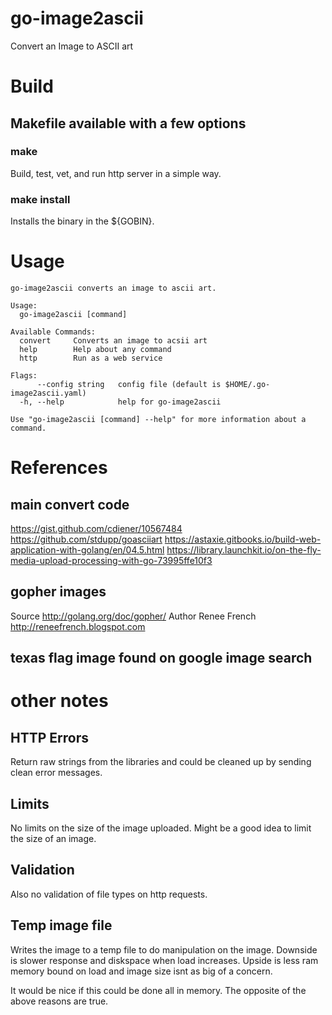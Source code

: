 * go-image2ascii

Convert an Image to ASCII art

* Build

** Makefile available with a few options

*** make

Build, test, vet, and run http server in a simple way.

*** make install

Installs the binary in the ${GOBIN}.

* Usage

#+BEGIN_SRC
go-image2ascii converts an image to ascii art.

Usage:
  go-image2ascii [command]

Available Commands:
  convert     Converts an image to acsii art
  help        Help about any command
  http        Run as a web service

Flags:
      --config string   config file (default is $HOME/.go-image2ascii.yaml)
  -h, --help            help for go-image2ascii

Use "go-image2ascii [command] --help" for more information about a command.
#+END_SRC

* References

** main convert code

https://gist.github.com/cdiener/10567484
https://github.com/stdupp/goasciiart
https://astaxie.gitbooks.io/build-web-application-with-golang/en/04.5.html
https://library.launchkit.io/on-the-fly-media-upload-processing-with-go-73995ffe10f3

** gopher images

Source	http://golang.org/doc/gopher/
Author	Renee French http://reneefrench.blogspot.com

** texas flag image found on google image search

* other notes

** HTTP Errors

Return raw strings from the libraries and could be cleaned up by
sending clean error messages.

** Limits

No limits on the size of the image uploaded.
Might be a good idea to limit the size of an image.

** Validation

Also no validation of file types on http requests.

** Temp image file

Writes the image to a temp file to do manipulation on the image.
Downside is slower response and diskspace when load increases.
Upside is less ram memory bound on load and image size isnt as big of a concern.

It would be nice if this could be done all in memory.
The opposite of the above reasons are true.
